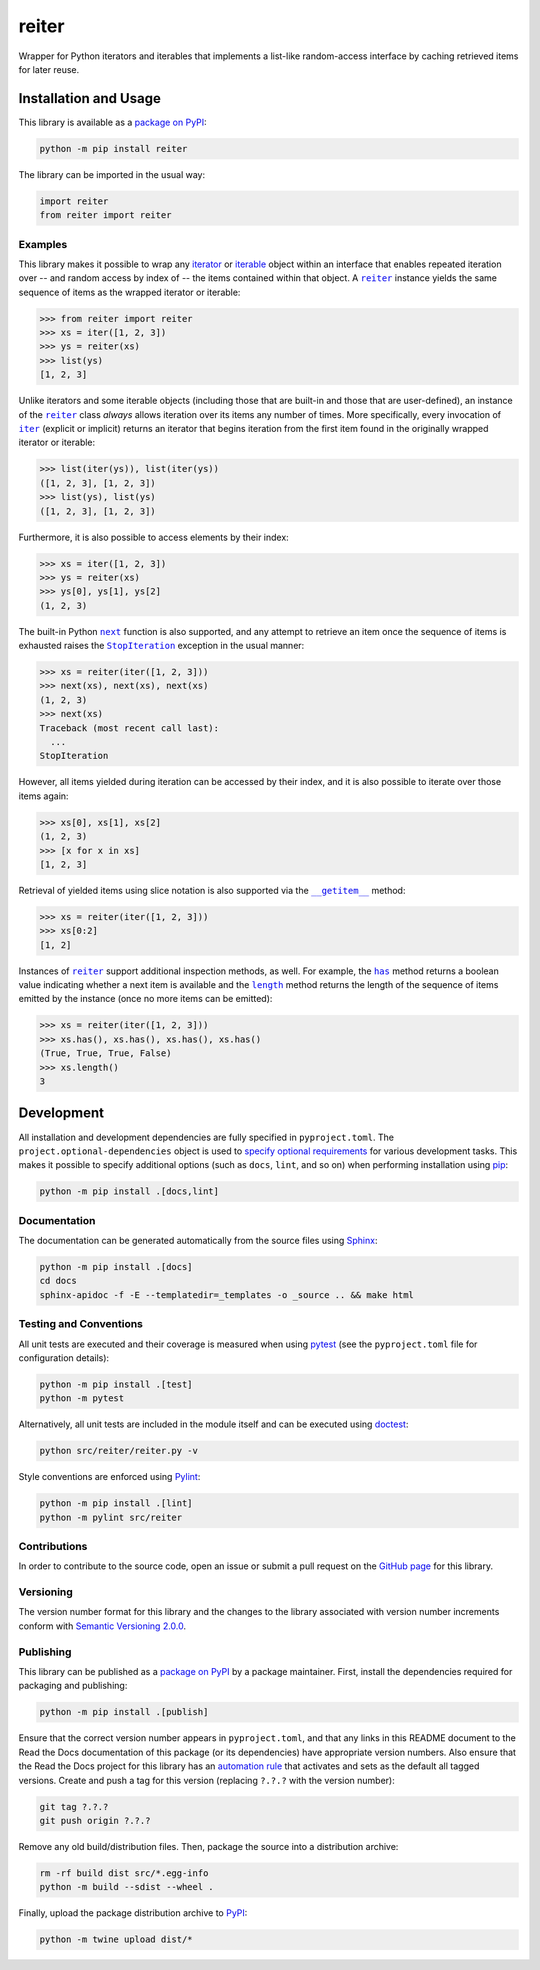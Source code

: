 ======
reiter
======

Wrapper for Python iterators and iterables that implements a list-like random-access interface by caching retrieved items for later reuse.

|pypi| |readthedocs| |actions| |coveralls|

.. |pypi| image:: https://badge.fury.io/py/reiter.svg
   :target: https://badge.fury.io/py/reiter
   :alt: PyPI version and link.

.. |readthedocs| image:: https://readthedocs.org/projects/reiter/badge/?version=latest
   :target: https://reiter.readthedocs.io/en/latest/?badge=latest
   :alt: Read the Docs documentation status.

.. |actions| image:: https://github.com/lapets/reiter/workflows/lint-test-cover-docs/badge.svg
   :target: https://github.com/lapets/reiter/actions/workflows/lint-test-cover-docs.yml
   :alt: GitHub Actions status.

.. |coveralls| image:: https://coveralls.io/repos/github/lapets/reiter/badge.svg?branch=main
   :target: https://coveralls.io/github/lapets/reiter?branch=main
   :alt: Coveralls test coverage summary.

Installation and Usage
----------------------
This library is available as a `package on PyPI <https://pypi.org/project/reiter>`__:

.. code-block:: bash

    python -m pip install reiter

The library can be imported in the usual way:

.. code-block:: python

    import reiter
    from reiter import reiter

Examples
^^^^^^^^

.. |reiter| replace:: ``reiter``
.. _reiter: https://reiter.readthedocs.io/en/0.8.0/_source/reiter.html#reiter.reiter.reiter

This library makes it possible to wrap any `iterator <https://docs.python.org/3/glossary.html#term-iterator>`__ or `iterable <https://docs.python.org/3/glossary.html#term-iterable>`__ object within an interface that enables repeated iteration over -- and random access by index of -- the items contained within that object. A |reiter|_ instance yields the same sequence of items as the wrapped iterator or iterable:

.. code-block:: python

    >>> from reiter import reiter
    >>> xs = iter([1, 2, 3])
    >>> ys = reiter(xs)
    >>> list(ys)
    [1, 2, 3]

.. |iter| replace:: ``iter``
.. _iter: https://docs.python.org/3/library/functions.html#iter

Unlike iterators and some iterable objects (including those that are built-in and those that are user-defined), an instance of the |reiter|_ class *always* allows iteration over its items any number of times. More specifically, every invocation of |iter|_ (explicit or implicit) returns an iterator that begins iteration from the first item found in the originally wrapped iterator or iterable:

.. code-block:: python

    >>> list(iter(ys)), list(iter(ys))
    ([1, 2, 3], [1, 2, 3])
    >>> list(ys), list(ys)
    ([1, 2, 3], [1, 2, 3])

Furthermore, it is also possible to access elements by their index:

.. code-block:: python

    >>> xs = iter([1, 2, 3])
    >>> ys = reiter(xs)
    >>> ys[0], ys[1], ys[2]
    (1, 2, 3)

.. |next| replace:: ``next``
.. _next: https://docs.python.org/3/library/functions.html#next

.. |StopIteration| replace:: ``StopIteration``
.. _StopIteration: https://docs.python.org/3/library/exceptions.html#StopIteration

The built-in Python |next|_ function is also supported, and any attempt to retrieve an item once the sequence of items is exhausted raises the |StopIteration|_ exception in the usual manner:

.. code-block:: python

    >>> xs = reiter(iter([1, 2, 3]))
    >>> next(xs), next(xs), next(xs)
    (1, 2, 3)
    >>> next(xs)
    Traceback (most recent call last):
      ...
    StopIteration

However, all items yielded during iteration can be accessed by their index, and it is also possible to iterate over those items again:

.. code-block:: python

    >>> xs[0], xs[1], xs[2]
    (1, 2, 3)
    >>> [x for x in xs]
    [1, 2, 3]

.. |reiter___getitem__| replace:: ``__getitem__``
.. _reiter___getitem__: https://reiter.readthedocs.io/en/0.8.0/_source/reiter.html#reiter.reiter.reiter.__getitem__

Retrieval of yielded items using slice notation is also supported via the |reiter___getitem__|_ method:

.. code-block:: python

    >>> xs = reiter(iter([1, 2, 3]))
    >>> xs[0:2]
    [1, 2]

.. |reiter_has| replace:: ``has``
.. _reiter_has: https://reiter.readthedocs.io/en/0.8.0/_source/reiter.html#reiter.reiter.reiter.has

.. |reiter_length| replace:: ``length``
.. _reiter_length: https://reiter.readthedocs.io/en/0.8.0/_source/reiter.html#reiter.reiter.reiter.length

Instances of |reiter|_ support additional inspection methods, as well. For example, the |reiter_has|_ method returns a boolean value indicating whether a next item is available and the |reiter_length|_ method returns the length of the sequence of items emitted by the instance (once no more items can be emitted):

.. code-block:: python

    >>> xs = reiter(iter([1, 2, 3]))
    >>> xs.has(), xs.has(), xs.has(), xs.has()
    (True, True, True, False)
    >>> xs.length()
    3

Development
-----------
All installation and development dependencies are fully specified in ``pyproject.toml``. The ``project.optional-dependencies`` object is used to `specify optional requirements <https://peps.python.org/pep-0621>`__ for various development tasks. This makes it possible to specify additional options (such as ``docs``, ``lint``, and so on) when performing installation using `pip <https://pypi.org/project/pip>`__:

.. code-block:: bash

    python -m pip install .[docs,lint]

Documentation
^^^^^^^^^^^^^
The documentation can be generated automatically from the source files using `Sphinx <https://www.sphinx-doc.org>`__:

.. code-block:: bash

    python -m pip install .[docs]
    cd docs
    sphinx-apidoc -f -E --templatedir=_templates -o _source .. && make html

Testing and Conventions
^^^^^^^^^^^^^^^^^^^^^^^
All unit tests are executed and their coverage is measured when using `pytest <https://docs.pytest.org>`__ (see the ``pyproject.toml`` file for configuration details):

.. code-block:: bash

    python -m pip install .[test]
    python -m pytest

Alternatively, all unit tests are included in the module itself and can be executed using `doctest <https://docs.python.org/3/library/doctest.html>`__:

.. code-block:: bash

    python src/reiter/reiter.py -v

Style conventions are enforced using `Pylint <https://pylint.readthedocs.io>`__:

.. code-block:: bash

    python -m pip install .[lint]
    python -m pylint src/reiter

Contributions
^^^^^^^^^^^^^
In order to contribute to the source code, open an issue or submit a pull request on the `GitHub page <https://github.com/lapets/reiter>`__ for this library.

Versioning
^^^^^^^^^^
The version number format for this library and the changes to the library associated with version number increments conform with `Semantic Versioning 2.0.0 <https://semver.org/#semantic-versioning-200>`__.

Publishing
^^^^^^^^^^
This library can be published as a `package on PyPI <https://pypi.org/project/reiter>`__ by a package maintainer. First, install the dependencies required for packaging and publishing:

.. code-block:: bash

    python -m pip install .[publish]

Ensure that the correct version number appears in ``pyproject.toml``, and that any links in this README document to the Read the Docs documentation of this package (or its dependencies) have appropriate version numbers. Also ensure that the Read the Docs project for this library has an `automation rule <https://docs.readthedocs.io/en/stable/automation-rules.html>`__ that activates and sets as the default all tagged versions. Create and push a tag for this version (replacing ``?.?.?`` with the version number):

.. code-block:: bash

    git tag ?.?.?
    git push origin ?.?.?

Remove any old build/distribution files. Then, package the source into a distribution archive:

.. code-block:: bash

    rm -rf build dist src/*.egg-info
    python -m build --sdist --wheel .

Finally, upload the package distribution archive to `PyPI <https://pypi.org>`__:

.. code-block:: bash

    python -m twine upload dist/*
